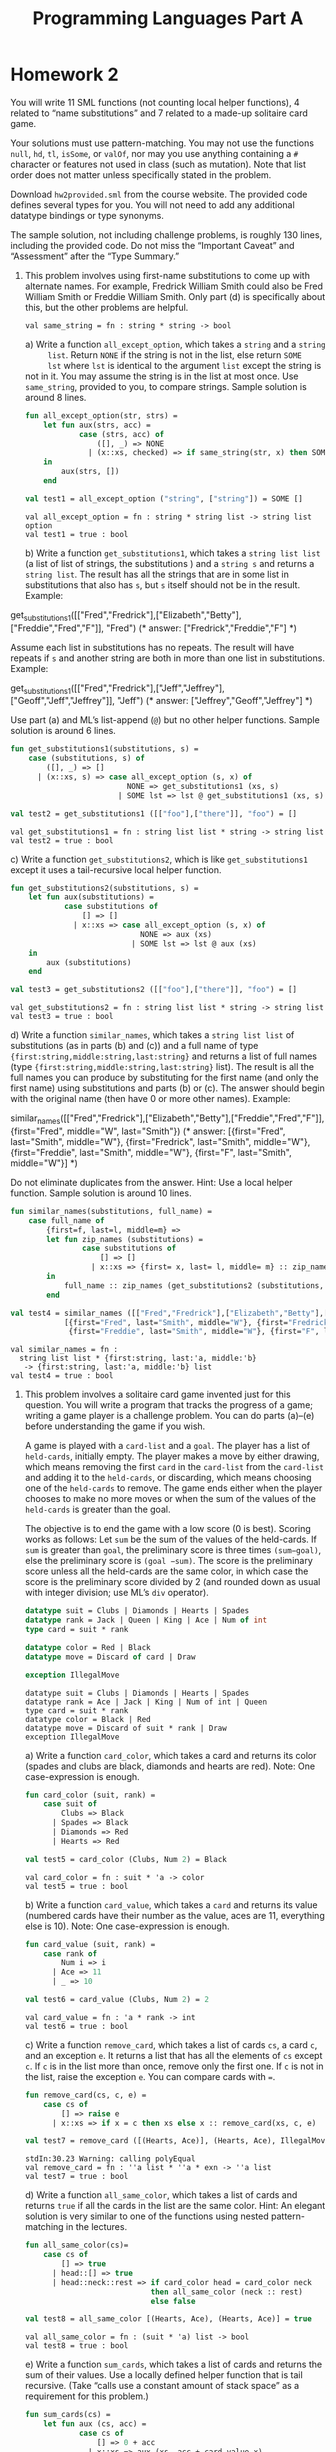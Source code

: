 #+TITLE: Programming Languages Part A

* Homework 2
You will write 11 SML functions (not counting local helper functions), 4 related
to “name substitutions” and 7 related to a made-up solitaire card game.

Your solutions must use pattern-matching. You may not use the functions =null=,
=hd=, =tl=, =isSome=, or =valOf=, nor may you use anything containing a =#=
character or features not used in class (such as mutation). Note that list order
does not matter unless specifically stated in the problem.

Download ~hw2provided.sml~ from the course website. The provided code defines
several types for you. You will not need to add any additional datatype bindings
or type synonyms.

The sample solution, not including challenge problems, is roughly 130 lines,
including the provided code. Do not miss the “Important Caveat” and “Assessment”
after the “Type Summary.”

1. This problem involves using first-name substitutions to come up with
   alternate names. For example, Fredrick William Smith could also be Fred
   William Smith or Freddie William Smith. Only part (d) is specifically about
   this, but the other problems are helpful.

   #+begin_src sml :session *sml* :exports none
fun same_string(s1 : string, s2 : string) =
    s1 = s2
   #+end_src

   #+RESULTS:
   : val same_string = fn : string * string -> bool

   a) Write a function =all_except_option=, which takes a =string= and a =string
      list=. Return =NONE= if the string is not in the list, else return =SOME
      lst= where =lst= is identical to the argument =list= except the string is
      not in it. You may assume the string is in the list at most once. Use
      =same_string=, provided to you, to compare strings. Sample solution is
      around 8 lines.

      #+begin_src sml :session *sml* :exports both
fun all_except_option(str, strs) =
    let fun aux(strs, acc) =
            case (strs, acc) of
                ([], _) => NONE
              | (x::xs, checked) => if same_string(str, x) then SOME (checked @ xs) else aux(xs, x::checked)
    in
        aux(strs, [])
    end

val test1 = all_except_option ("string", ["string"]) = SOME []
      #+end_src

      #+RESULTS:
      : val all_except_option = fn : string * string list -> string list option
      : val test1 = true : bool

   b) Write a function =get_substitutions1=, which takes a =string list list= (a
      list of list of strings, the substitutions ) and a =string s= and returns
      a =string list=. The result has all the strings that are in some list in
      substitutions that also has =s=, but =s= itself should not be in the
      result. Example:

      #+begin_example sml
get_substitutions1([["Fred","Fredrick"],["Elizabeth","Betty"],["Freddie","Fred","F"]], "Fred")
(* answer: ["Fredrick","Freddie","F"] *)
      #+end_example

      Assume each list in substitutions has no repeats. The result will have
      repeats if =s= and another string are both in more than one list in
      substitutions. Example:

      #+begin_example sml
get_substitutions1([["Fred","Fredrick"],["Jeff","Jeffrey"],["Geoff","Jeff","Jeffrey"]], "Jeff")
(* answer: ["Jeffrey","Geoff","Jeffrey"] *)
      #+end_example

      Use part (a) and ML’s list-append (=@=) but no other helper functions.
      Sample solution is around 6 lines.

      #+begin_src sml :session *sml* :exports both
fun get_substitutions1(substitutions, s) =
    case (substitutions, s) of
        ([], _) => []
      | (x::xs, s) => case all_except_option (s, x) of
                          NONE => get_substitutions1 (xs, s)
                        | SOME lst => lst @ get_substitutions1 (xs, s)

val test2 = get_substitutions1 ([["foo"],["there"]], "foo") = []
      #+end_src

      #+RESULTS:
      : val get_substitutions1 = fn : string list list * string -> string list
      : val test2 = true : bool

   c) Write a function =get_substitutions2=, which is like =get_substitutions1=
      except it uses a tail-recursive local helper function.

      #+begin_src sml :session *sml* :exports both
fun get_substitutions2(substitutions, s) =
    let fun aux(substitutions) =
            case substitutions of
                [] => []
              | x::xs => case all_except_option (s, x) of
                             NONE => aux (xs)
                           | SOME lst => lst @ aux (xs)
    in
        aux (substitutions)
    end

val test3 = get_substitutions2 ([["foo"],["there"]], "foo") = []
      #+end_src

      #+RESULTS:
      : val get_substitutions2 = fn : string list list * string -> string list
      : val test3 = true : bool

   d) Write a function =similar_names=, which takes a =string list list= of
      substitutions (as in parts (b) and (c)) and a full name of type
      ={first:string,middle:string,last:string}= and returns a list of full
      names (type ={first:string,middle:string,last:string}= list). The result
      is all the full names you can produce by substituting for the first name
      (and only the first name) using substitutions and parts (b) or (c). The
      answer should begin with the original name (then have 0 or more other
      names). Example:

      #+begin_example sml
similar_names([["Fred","Fredrick"],["Elizabeth","Betty"],["Freddie","Fred","F"]],
{first="Fred", middle="W", last="Smith"})
(* answer: [{first="Fred", last="Smith", middle="W"},
{first="Fredrick", last="Smith", middle="W"},
{first="Freddie", last="Smith", middle="W"},
{first="F", last="Smith", middle="W"}] *)
      #+end_example

      Do not eliminate duplicates from the answer. Hint: Use a local helper
      function. Sample solution is around 10 lines.

      #+begin_src sml :session *sml* :exports both
fun similar_names(substitutions, full_name) =
    case full_name of
        {first=f, last=l, middle=m} =>
        let fun zip_names (substitutions) =
                case substitutions of
                    [] => []
                  | x::xs => {first= x, last= l, middle= m} :: zip_names xs
        in
            full_name :: zip_names (get_substitutions2 (substitutions, f))
        end

val test4 = similar_names ([["Fred","Fredrick"],["Elizabeth","Betty"],["Freddie","Fred","F"]], {first="Fred", middle="W", last="Smith"}) =
	        [{first="Fred", last="Smith", middle="W"}, {first="Fredrick", last="Smith", middle="W"},
	         {first="Freddie", last="Smith", middle="W"}, {first="F", last="Smith", middle="W"}]
      #+end_src

      #+RESULTS:
      : val similar_names = fn :
      :   string list list * {first:string, last:'a, middle:'b}
      :    -> {first:string, last:'a, middle:'b} list
      : val test4 = true : bool

2. This problem involves a solitaire card game invented just for this question.
   You will write a program that tracks the progress of a game; writing a game
   player is a challenge problem. You can do parts (a)–(e) before understanding
   the game if you wish.

   A game is played with a =card-list= and a =goal=. The player has a list of
   =held-cards=, initially empty. The player makes a move by either drawing,
   which means removing the first =card= in the =card-list= from the =card-list=
   and adding it to the =held-cards=, or discarding, which means choosing one of
   the =held-cards= to remove. The game ends either when the player chooses to
   make no more moves or when the sum of the values of the =held-cards= is
   greater than the goal.

   The objective is to end the game with a low score (0 is best). Scoring works
   as follows: Let =sum= be the sum of the values of the held-cards. If =sum= is
   greater than =goal=, the preliminary score is three times =(sum−goal)=, else
   the preliminary score is =(goal −sum)=. The score is the preliminary score
   unless all the held-cards are the same color, in which case the score is the
   preliminary score divided by 2 (and rounded down as usual with integer
   division; use ML’s =div= operator).

   #+begin_src sml :session *sml* :exports both
datatype suit = Clubs | Diamonds | Hearts | Spades
datatype rank = Jack | Queen | King | Ace | Num of int
type card = suit * rank

datatype color = Red | Black
datatype move = Discard of card | Draw

exception IllegalMove
   #+end_src

   #+RESULTS:
   : datatype suit = Clubs | Diamonds | Hearts | Spades
   : datatype rank = Ace | Jack | King | Num of int | Queen
   : type card = suit * rank
   : datatype color = Black | Red
   : datatype move = Discard of suit * rank | Draw
   : exception IllegalMove

   a) Write a function =card_color=, which takes a card and returns its color
      (spades and clubs are black, diamonds and hearts are red). Note: One
      case-expression is enough.

      #+begin_src sml :session *sml* :exports both
fun card_color (suit, rank) =
    case suit of
        Clubs => Black
      | Spades => Black
      | Diamonds => Red
      | Hearts => Red

val test5 = card_color (Clubs, Num 2) = Black
      #+end_src

      #+RESULTS:
      : val card_color = fn : suit * 'a -> color
      : val test5 = true : bool

   b) Write a function =card_value=, which takes a =card= and returns its value
      (numbered cards have their number as the value, aces are 11, everything
      else is 10). Note: One case-expression is enough.

      #+begin_src sml :session *sml* :exports both
fun card_value (suit, rank) =
    case rank of
        Num i => i
      | Ace => 11
      | _ => 10

val test6 = card_value (Clubs, Num 2) = 2
      #+end_src

      #+RESULTS:
      : val card_value = fn : 'a * rank -> int
      : val test6 = true : bool

   c) Write a function =remove_card=, which takes a list of cards =cs=, a card
      =c=, and an exception =e=. It returns a list that has all the elements of
      =cs= except =c=. If =c= is in the list more than once, remove only the
      first one. If =c= is not in the list, raise the exception =e=. You can
      compare cards with ~=~.

      #+begin_src sml :session *sml* :exports both
fun remove_card(cs, c, e) =
    case cs of
        [] => raise e
      | x::xs => if x = c then xs else x :: remove_card(xs, c, e)

val test7 = remove_card ([(Hearts, Ace)], (Hearts, Ace), IllegalMove) = []
      #+end_src

      #+RESULTS:
      : stdIn:30.23 Warning: calling polyEqual
      : val remove_card = fn : ''a list * ''a * exn -> ''a list
      : val test7 = true : bool

   d) Write a function =all_same_color=, which takes a list of cards and returns
      =true= if all the cards in the list are the same color. Hint: An elegant
      solution is very similar to one of the functions using nested
      pattern-matching in the lectures.

      #+begin_src sml :session *sml* :exports both
fun all_same_color(cs)=
    case cs of
        [] => true
      | head::[] => true
      | head::neck::rest => if card_color head = card_color neck
                            then all_same_color (neck :: rest)
                            else false

val test8 = all_same_color [(Hearts, Ace), (Hearts, Ace)] = true
      #+end_src

      #+RESULTS:
      : val all_same_color = fn : (suit * 'a) list -> bool
      : val test8 = true : bool

   e) Write a function =sum_cards=, which takes a list of cards and returns the
      sum of their values. Use a locally defined helper function that is tail
      recursive. (Take “calls use a constant amount of stack space” as a
      requirement for this problem.)

      #+begin_src sml :session *sml* :exports both
fun sum_cards(cs) =
    let fun aux (cs, acc) =
            case cs of
                [] => 0 + acc
              | x::xs => aux (xs, acc + card_value x)
    in
        aux (cs, 0)
    end

val test9 = sum_cards [(Clubs, Num 2),(Clubs, Num 2)] = 4
      #+end_src

      #+RESULTS:
      : val sum_cards = fn : ('a * rank) list -> int
      : val test9 = true : bool

   f) Write a function =score=, which takes a =card list= (the held-cards) and
      an =int= (the goal) and computes the score as described above.

      #+begin_src sml :session *sml* :exports both
fun score(card_list, goal) =
    let val sum = sum_cards card_list
        val preliminary = if sum > goal then (sum - goal) * 3
                          else goal - sum
    in
        if all_same_color card_list
        then preliminary div 2
        else preliminary
    end

val test10 = score ([(Hearts, Num 2),(Clubs, Num 4)],10) = 4
      #+end_src

      #+RESULTS:
      : val score = fn : (suit * rank) list * int -> int
      : val test10 = true : bool

   g) Write a function =officiate=, which “runs a game.” It takes a card list
      (the =card-list=) a move list (what the player “does” at each point), and
      an int (the =goal=) and returns the score at the end of the game after
      processing (some or all of) the =moves= in the move list in order. Use a
      locally defined recursive helper function that takes several arguments
      that together represent the current state of the game. As described above:

      + The game starts with the =held-cards= being the empty list.
      + The game ends if there are no more moves. (The player chose to stop
        since the move list is empty.)
      + If the player discards some card =c=, play continues (i.e., make a
        recursive call) with the =held-cards= not having =c= and the =card-list=
        unchanged. If =c= is not in the =held-cards=, raise the =IllegalMove=
        exception.
      + If the player draws and the =card-list= is (already) empty, the game is
        over. Else if drawing causes the sum of the =held-cards= to exceed the
        goal, the game is over (after drawing). Else play continues with a
        larger =held-cards= and a smaller =card-list=.

      Sample solution for (g) is under 20 lines.

      #+begin_src sml :session *sml* :exports both
fun officiate(card_list, move_list, goal) =
    let fun aux(deck, moves, held_cards) =
            case (deck, moves) of
                (_, []) => score (held_cards, goal)
              | (_, Discard(c)::ms) => aux (deck, ms, remove_card (held_cards, c, IllegalMove))
              | ([], Draw::ms) => score (held_cards, goal)
              | (x::xs, Draw::ms) =>
                let val new_held = x :: held_cards in
                    if sum_cards new_held > goal
                    then score (new_held, goal)
                    else aux(xs, ms, new_held)
                end
    in
        aux (card_list, move_list, [])
    end

val test11 = officiate ([(Hearts, Num 2),(Clubs, Num 4)],[Draw], 15) = 6
      #+end_src

      #+RESULTS:
      : val officiate = fn : (suit * rank) list * move list * int -> int
      : val test11 = true : bool

3. Challenge Problems:

   a) Write =score_challenge= and =officiate_challenge= to be like their
      non-challenge counterparts except each ace can have a value of 1 or 11 and
      =score_challenge= should always return the least (i.e., best) possible
      score. (Note the game-ends-if-sum-exceeds-goal rule should apply only if
      there is no sum that is less than or equal to the goal.) Hint: This is
      easier than you might think.

   b) Write =careful_player=, which takes a =card-list= and a =goal= and returns
      a =move-list= such that calling =officiate= with the =card-list=, the
      =goal=, and the =move-list= has this behavior:

      + The value of the held cards never exceeds the goal.
      + A card is drawn whenever the goal is more than 10 greater than the value
        of the held cards. As a detail, you should (attempt to) draw, even if no
        cards remain in the card-list.
      + If a score of 0 is reached, there must be no more moves.
      + If it is possible to reach a score of 0 by discarding a card followed by
        drawing a card, then this must be done. Note =careful_player= will have
        to look ahead to the next card, which in many card games is considered
        “cheating.” Also note that the previous requirement takes precedence:
        There must be no more moves after a score of 0 is reached even if there
        is another way to get back to 0.

   Notes:
   + There may be more than one result that meets the requirements above. The
     autograder should work for any correct strategy — it checks that the result
     meets the requirements.
   + This problem is not a continuation of problem 3(a). In this problem, all
     aces have a value of 11.
